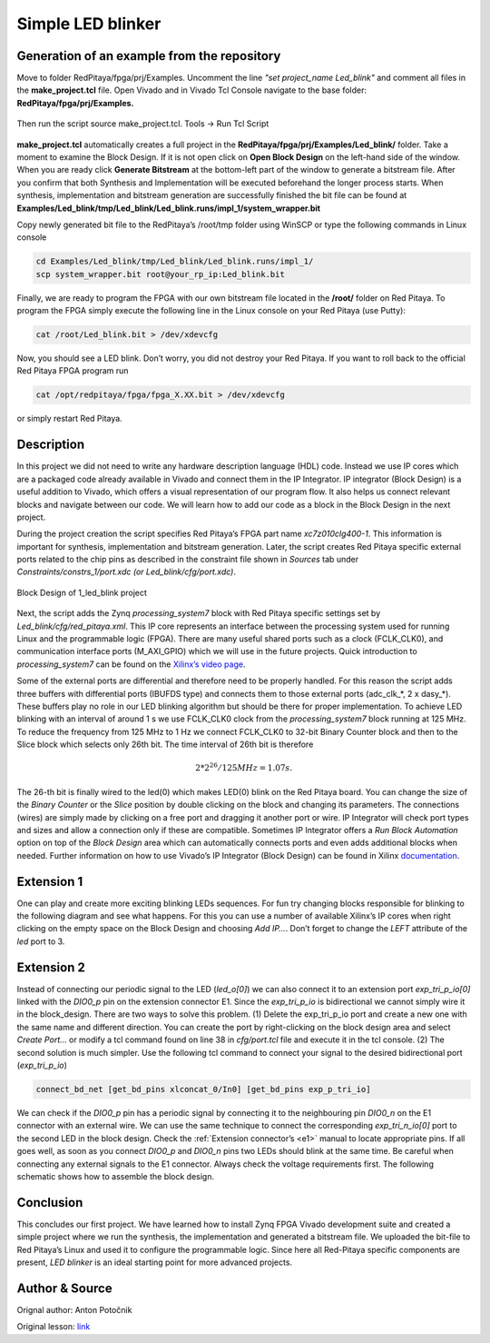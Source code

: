 .. _ledblink:

##################
Simple LED blinker
##################

============================================
Generation of an example from the repository
============================================

Move to folder RedPitaya/fpga/prj/Examples. Uncomment the line *"set project_name Led_blink"* and comment all files in the **make_project.tcl** file. Open Vivado and in Vivado Tcl Console navigate to the base folder: **RedPitaya/fpga/prj/Examples.** 

.. figure:: img/LedBlink1.png
    :alt: Logo
    :align: center

Then run the script source make_project.tcl. Tools → Run Tcl Script

.. figure:: img/LedBlink2.png
    :alt: Logo
    :align: center

**make_project.tcl** automatically creates a full project in the **RedPitaya/fpga/prj/Examples/Led_blink/** folder. Take a moment to examine the Block Design. 
If it is not open click on **Open Block Design** on the left-hand side of the window. 
When you are ready click **Generate Bitstream** at the bottom-left part of the window to generate a bitstream file. 
After you confirm that both Synthesis and Implementation will be executed beforehand the longer process starts. When synthesis, implementation and bitstream generation are successfully finished the bit file can be found at **Examples/Led_blink/tmp/Led_blink/Led_blink.runs/impl_1/system_wrapper.bit**

Copy newly generated bit file to the RedPitaya’s /root/tmp folder using WinSCP or type the following commands in Linux console

.. code-block:: shell-session

    cd Examples/Led_blink/tmp/Led_blink/Led_blink.runs/impl_1/
    scp system_wrapper.bit root@your_rp_ip:Led_blink.bit

Finally, we are ready to program the FPGA with our own bitstream file located in the **/root/** folder on Red Pitaya. 
To program the FPGA simply execute the following line in the Linux console on your Red Pitaya (use Putty):

.. code-block:: shell-session

    cat /root/Led_blink.bit > /dev/xdevcfg

Now, you should see a LED blink. Don’t worry, you did not destroy your Red Pitaya. If you want to roll back to the official Red Pitaya FPGA program run

.. code-block:: shell-session

    cat /opt/redpitaya/fpga/fpga_X.XX.bit > /dev/xdevcfg

or simply restart Red Pitaya.


===========
Description
===========

In this project we did not need to write any hardware description language (HDL) code. Instead we use IP cores which are a packaged code already available in Vivado and connect them in the IP Integrator. 
IP integrator (Block Design) is a useful addition to Vivado, which offers a visual representation of our program flow. 
It also helps us connect relevant blocks and navigate between our code. 
We will learn how to add our code as a block in the Block Design in the next project.


During the project creation the script specifies Red Pitaya’s FPGA part name *xc7z010clg400-1*. 
This information is important for synthesis, implementation and bitstream generation. 
Later, the script creates Red Pitaya specific external ports related to the chip pins as described in the constraint file shown in *Sources* tab under *Constraints/constrs_1/port.xdc (or Led_blink/cfg/port.xdc)*.

.. figure:: img/LedBlink3.png
    :alt: Logo
    :align: center
    
    Block Design of 1_led_blink project

Next, the script adds the Zynq *processing_system7* block with Red Pitaya specific settings set by *Led_blink/cfg/red_pitaya.xml*. 
This IP core represents an interface between the processing system used for running Linux and the programmable logic (FPGA). 
There are many useful shared ports such as a clock (FCLK_CLK0), and communication interface ports (M_AXI_GPIO) which we will use in the future projects. 
Quick introduction to *processing_system7* can be found on the `Xilinx’s video page <http://www.xilinx.com/video/soc/zynq-processing-system-highlights.html>`_.

Some of the external ports are differential and therefore need to be properly handled. 
For this reason the script adds three buffers with differential ports (IBUFDS type) and connects them to those external ports (adc_clk_*, 2 x dasy_*). 
These buffers play no role in our LED blinking algorithm but should be there for proper implementation.
To achieve LED blinking with an interval of around 1 s we use FCLK_CLK0 clock from the *processing_system7* block running at 125 MHz. 
To reduce the frequency from 125 MHz to 1 Hz we connect FCLK_CLK0 to 32-bit Binary Counter block and then to the Slice block which selects only 26th bit. 
The time interval of 26th bit is therefore

.. math::

    2 * 2^{26} / 125 MHz = 1.07 s.

The 26-th bit is finally wired to the led(0) which makes LED(0) blink on the Red Pitaya board. 
You can change the size of the *Binary Counter* or the *Slice* position by double clicking on the block and changing its parameters. 
The connections (wires) are simply made by clicking on a free port and dragging it another port or wire. 
IP Integrator will check port types and sizes and allow a connection only if these are compatible. 
Sometimes IP Integrator offers a *Run Block Automation* option on top of the *Block Design* area which can automatically connects ports and even adds additional blocks when needed. 
Further information on how to use Vivado’s IP Integrator (Block Design) can be found in Xilinx `documentation <http://www.xilinx.com/support/documentation/sw_manuals/xilinx2015_1/ug994-vivado-ip-subsystems.pdf>`_.


===========
Extension 1
===========

One can play and create more exciting blinking LEDs sequences. 
For fun try changing blocks responsible for blinking to the following diagram and see what happens. 
For this you can use a number of available Xilinx’s IP cores when right clicking on the empty space on the Block Design and choosing *Add IP…*. 
Don’t forget to change the *LEFT* attribute of the *led* port to 3.

.. figure:: img/LedBlink4.png
    :alt: Logo
    :align: center

.. figure:: img/LedBlink5.png
    :alt: Logo
    :align: center

===========
Extension 2
===========

Instead of connecting our periodic signal to the LED (*led_o[0]*) we can also connect it to an extension port *exp_tri_p_io[0]* linked with the *DIO0_p* pin on the extension connector E1. 
Since the *exp_tri_p_io* is bidirectional we cannot simply wire it in the block_design. 
There are two ways to solve this problem. (1) Delete the exp_tri_p_io port and create a new one with the same name and different direction. 
You can create the port by right-clicking on the block design area and select *Create Port…* or modify a tcl command found on line 38 in *cfg/port.tcl* file and execute it in the tcl console. (2) 
The second solution is much simpler. Use the following tcl command to connect your signal to the desired bidirectional port (*exp_tri_p_io*)

.. code-block:: tcl

    connect_bd_net [get_bd_pins xlconcat_0/In0] [get_bd_pins exp_p_tri_io]

We can check if the *DIO0_p* pin has a periodic signal by connecting it to the neighbouring pin *DIO0_n* on the E1 connector with an external wire. 
We can use the same technique to connect the corresponding *exp_tri_n_io[0]* port to the second LED in the block design. 
Check the :ref:`Extension connector’s <e1>` manual to locate appropriate pins. 
If all goes well, as soon as you connect *DIO0_p* and *DIO0_n* pins two LEDs should blink at the same time. Be careful when connecting any external signals to the E1 connector. 
Always check the voltage requirements first. 
The following schematic shows how to assemble the block design.

.. figure:: img/LedBlink6.png
    :alt: Logo
    :align: center

===========
Conclusion
===========

This concludes our first project. 
We have learned how to install Zynq FPGA Vivado development suite and created a simple project where we run the synthesis, the implementation and generated a bitstream file. 
We uploaded the bit-file to Red Pitaya’s Linux and used it to configure the programmable logic. 
Since here all Red-Pitaya specific components are present, *LED blinker* is an ideal starting point for more advanced projects.


===============
Author & Source
===============

Orignal author: Anton Potočnik

Original lesson: `link <http://antonpotocnik.com/?p=487360>`_
